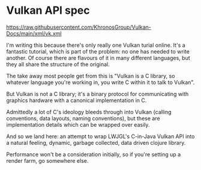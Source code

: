 * Vulkan API spec
  https://raw.githubusercontent.com/KhronosGroup/Vulkan-Docs/main/xml/vk.xml

  I'm writing this because there's only really one Vulkan turial online. It's a
  fantastic tutorial, which is part of the problem: no one has needed to write
  another. Of course there are flavours of it in many different languages, but
  they all share the structure of the original.

  The take away most people get from this is "Vulkan is a C library, so whatever
  language you're working in, you write C within it to talk to Vulkan".

  But Vulkan is not a C library; it's a binary protocol for communicating with
  graphics hardware with a canonical implementation in C.

  Admittedly a lot of C's ideology bleeds through into Vulkan (calling
  conventions, data layouts, naming conventions), but these are implementation
  details which can be wrapped over easily.

  And so we land here: an attempt to wrap LWJGL's C-in-Java Vulkan API into a
  natural feeling, dynamic, garbage collected, data driven clojure library.

  Performance won't be a consideration initially, so if you're setting up a
  render farm, go somewhere else.
